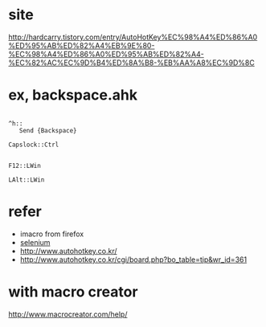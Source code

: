 * site

http://hardcarry.tistory.com/entry/AutoHotKey%EC%98%A4%ED%86%A0%ED%95%AB%ED%82%A4%EB%9E%80-%EC%98%A4%ED%86%A0%ED%95%AB%ED%82%A4-%EC%82%AC%EC%9D%B4%ED%8A%B8-%EB%AA%A8%EC%9D%8C

* ex, backspace.ahk

#+BEGIN_EXAMPLE

^h::
   Send {Backspace}

Capslock::Ctrl

#+END_EXAMPLE

#+BEGIN_SRC 
F12::LWin
#+END_SRC

#+BEGIN_SRC 
LAlt::LWin
#+END_SRC

* refer 

- imacro from firefox
- [[file:selenium.org][selenium]]
- http://www.autohotkey.co.kr/
- http://www.autohotkey.co.kr/cgi/board.php?bo_table=tip&wr_id=361

* with macro creator

http://www.macrocreator.com/help/


